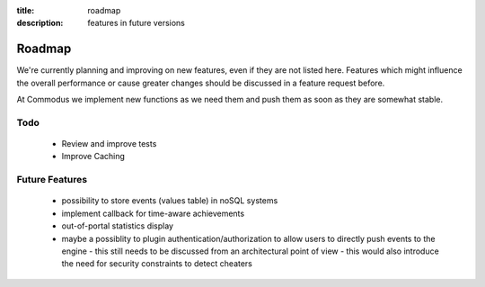 :title: roadmap
:description: features in future versions

Roadmap
-------

We're currently planning and improving on new features, even if they are not listed here.
Features which might influence the overall performance or cause greater changes should be discussed in a feature request before.

At Commodus we implement new functions as we need them and push them as soon as they are somewhat stable.

Todo
==============
   - Review and improve tests
   - Improve Caching

Future Features
===============
   - possibility to store events (values table) in noSQL systems
   - implement callback for time-aware achievements
   - out-of-portal statistics display
   - maybe a possiblity to plugin authentication/authorization to allow users to directly push events to the engine
     - this still needs to be discussed from an architectural point of view
     - this would also introduce the need for security constraints to detect cheaters
